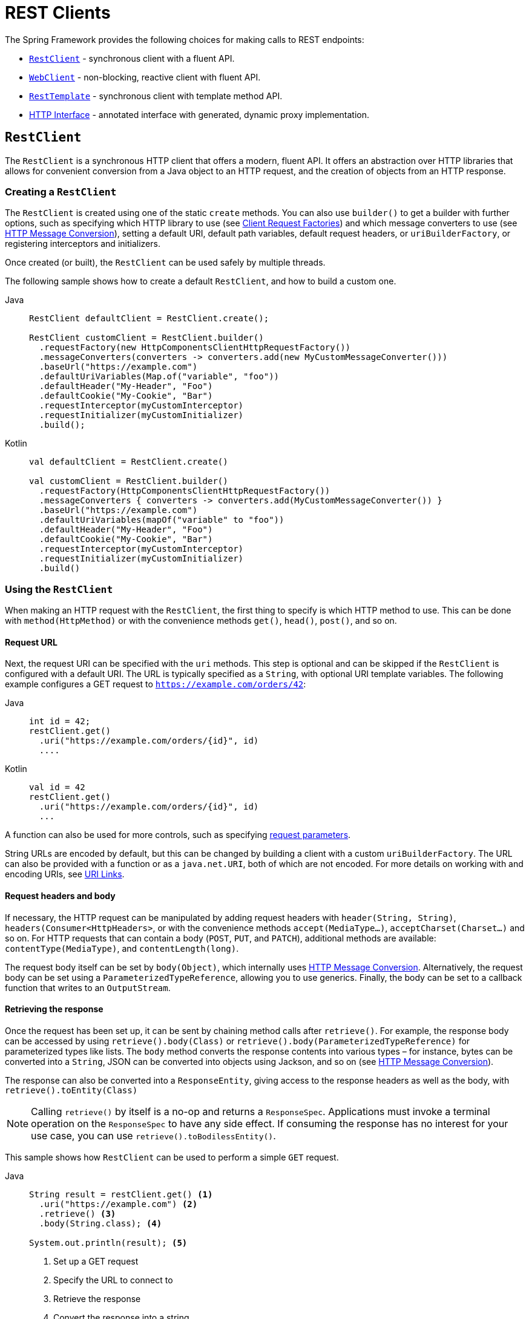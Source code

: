 [[rest-client-access]]
= REST Clients

The Spring Framework provides the following choices for making calls to REST endpoints:

* xref:integration/rest-clients.adoc#rest-restclient[`RestClient`] - synchronous client with a fluent API.
* xref:integration/rest-clients.adoc#rest-webclient[`WebClient`] - non-blocking, reactive client with fluent API.
* xref:integration/rest-clients.adoc#rest-resttemplate[`RestTemplate`] - synchronous client with template method API.
* xref:integration/rest-clients.adoc#rest-http-interface[HTTP Interface] - annotated interface with generated, dynamic proxy implementation.


[[rest-restclient]]
== `RestClient`

The `RestClient` is a synchronous HTTP client that offers a modern, fluent API.
It offers an abstraction over HTTP libraries that allows for convenient conversion from a Java object to an HTTP request, and the creation of objects from an HTTP response.

=== Creating a `RestClient`

The `RestClient` is created using one of the static `create` methods.
You can also use `builder()` to get a builder with further options, such as specifying which HTTP library to use (see <<rest-request-factories>>) and which message converters to use (see <<rest-message-conversion>>), setting a default URI, default path variables, default request headers, or `uriBuilderFactory`, or registering interceptors and initializers.

Once created (or built), the `RestClient` can be used safely by multiple threads.

The following sample shows how to create a default `RestClient`, and how to build a custom one.

[tabs]
======
Java::
+
[source,java,indent=0,subs="verbatim"]
----
RestClient defaultClient = RestClient.create();

RestClient customClient = RestClient.builder()
  .requestFactory(new HttpComponentsClientHttpRequestFactory())
  .messageConverters(converters -> converters.add(new MyCustomMessageConverter()))
  .baseUrl("https://example.com")
  .defaultUriVariables(Map.of("variable", "foo"))
  .defaultHeader("My-Header", "Foo")
  .defaultCookie("My-Cookie", "Bar")
  .requestInterceptor(myCustomInterceptor)
  .requestInitializer(myCustomInitializer)
  .build();
----

Kotlin::
+
[source,kotlin,indent=0,subs="verbatim"]
----
val defaultClient = RestClient.create()

val customClient = RestClient.builder()
  .requestFactory(HttpComponentsClientHttpRequestFactory())
  .messageConverters { converters -> converters.add(MyCustomMessageConverter()) }
  .baseUrl("https://example.com")
  .defaultUriVariables(mapOf("variable" to "foo"))
  .defaultHeader("My-Header", "Foo")
  .defaultCookie("My-Cookie", "Bar")
  .requestInterceptor(myCustomInterceptor)
  .requestInitializer(myCustomInitializer)
  .build()
----
======

=== Using the `RestClient`

When making an HTTP request with the `RestClient`, the first thing to specify is which HTTP method to use.
This can be done with `method(HttpMethod)` or with the convenience methods `get()`, `head()`, `post()`, and so on.

==== Request URL

Next, the request URI can be specified with the `uri` methods.
This step is optional and can be skipped if the `RestClient` is configured with a default URI.
The URL is typically specified as a `String`, with optional URI template variables.
The following example configures a GET request to `https://example.com/orders/42`:

[tabs]
======
Java::
+
[source,java,indent=0,subs="verbatim,quotes"]
----
int id = 42;
restClient.get()
  .uri("https://example.com/orders/{id}", id)
  ....
----

Kotlin::
+
[source,kotlin,indent=0,subs="verbatim,quotes"]
----
val id = 42
restClient.get()
  .uri("https://example.com/orders/{id}", id)
  ...
----
======

A function can also be used for more controls, such as specifying xref:web/webmvc/mvc-uri-building.adoc[request parameters].

String URLs are encoded by default, but this can be changed by building a client with a custom `uriBuilderFactory`.
The URL can also be provided with a function or as a `java.net.URI`, both of which are not encoded.
For more details on working with and encoding URIs, see xref:web/webmvc/mvc-uri-building.adoc[URI Links].

==== Request headers and body

If necessary, the HTTP request can be manipulated by adding request headers with `header(String, String)`, `headers(Consumer<HttpHeaders>`, or with the convenience methods `accept(MediaType...)`, `acceptCharset(Charset...)` and so on.
For HTTP requests that can contain a body (`POST`, `PUT`, and `PATCH`), additional methods are available: `contentType(MediaType)`, and `contentLength(long)`.

The request body itself can be set by `body(Object)`, which internally uses <<rest-message-conversion>>.
Alternatively, the request body can be set using a `ParameterizedTypeReference`, allowing you to use generics.
Finally, the body can be set to a callback function that writes to an `OutputStream`.

==== Retrieving the response

Once the request has been set up, it can be sent by chaining method calls after `retrieve()`.
For example, the response body can be accessed by using `retrieve().body(Class)` or `retrieve().body(ParameterizedTypeReference)` for parameterized types like lists.
The `body` method converts the response contents into various types – for instance, bytes can be converted into a `String`, JSON can be converted into objects using Jackson, and so on (see <<rest-message-conversion>>).

The response can also be converted into a `ResponseEntity`, giving access to the response headers as well as the body, with `retrieve().toEntity(Class)`

NOTE: Calling `retrieve()` by itself is a no-op and returns a `ResponseSpec`.
Applications must invoke a terminal operation on the `ResponseSpec` to have any side effect.
If consuming the response has no interest for your use case, you can use `retrieve().toBodilessEntity()`.

This sample shows how `RestClient` can be used to perform a simple `GET` request.

[tabs]
======
Java::
+
[source,java,indent=0,subs="verbatim,quotes"]
----
String result = restClient.get() <1>
  .uri("https://example.com") <2>
  .retrieve() <3>
  .body(String.class); <4>

System.out.println(result); <5>
----
<1> Set up a GET request
<2> Specify the URL to connect to
<3> Retrieve the response
<4> Convert the response into a string
<5> Print the result

Kotlin::
+
[source,kotlin,indent=0,subs="verbatim,quotes"]
----
val result= restClient.get() <1>
  .uri("https://example.com") <2>
  .retrieve() <3>
  .body<String>() <4>

println(result) <5>
----
<1> Set up a GET request
<2> Specify the URL to connect to
<3> Retrieve the response
<4> Convert the response into a string
<5> Print the result
======

Access to the response status code and headers is provided through `ResponseEntity`:

[tabs]
======
Java::
+
[source,java,indent=0,subs="verbatim,quotes"]
----
ResponseEntity<String> result = restClient.get() <1>
  .uri("https://example.com") <1>
  .retrieve()
  .toEntity(String.class); <2>

System.out.println("Response status: " + result.getStatusCode()); <3>
System.out.println("Response headers: " + result.getHeaders()); <3>
System.out.println("Contents: " + result.getBody()); <3>
----
<1> Set up a GET request for the specified URL
<2> Convert the response into a `ResponseEntity`
<3> Print the result

Kotlin::
+
[source,kotlin,indent=0,subs="verbatim,quotes"]
----
val result = restClient.get() <1>
  .uri("https://example.com") <1>
  .retrieve()
  .toEntity<String>() <2>

println("Response status: " + result.statusCode) <3>
println("Response headers: " + result.headers) <3>
println("Contents: " + result.body) <3>
----
<1> Set up a GET request for the specified URL
<2> Convert the response into a `ResponseEntity`
<3> Print the result
======

`RestClient` can convert JSON to objects, using the Jackson library.
Note the usage of URI variables in this sample and that the `Accept` header is set to JSON.

[tabs]
======
Java::
+
[source,java,indent=0,subs="verbatim,quotes"]
----
int id = ...;
Pet pet = restClient.get()
  .uri("https://petclinic.example.com/pets/{id}", id) <1>
  .accept(APPLICATION_JSON) <2>
  .retrieve()
  .body(Pet.class); <3>
----
<1> Using URI variables
<2> Set the `Accept` header to `application/json`
<3> Convert the JSON response into a `Pet` domain object

Kotlin::
+
[source,kotlin,indent=0,subs="verbatim,quotes"]
----
val id = ...
val pet = restClient.get()
  .uri("https://petclinic.example.com/pets/{id}", id) <1>
  .accept(APPLICATION_JSON) <2>
  .retrieve()
  .body<Pet>() <3>
----
<1> Using URI variables
<2> Set the `Accept` header to `application/json`
<3> Convert the JSON response into a `Pet` domain object
======

In the next sample, `RestClient` is used to perform a POST request that contains JSON, which again is converted using Jackson.

[tabs]
======
Java::
+
[source,java,indent=0,subs="verbatim,quotes"]
----
Pet pet = ... <1>
ResponseEntity<Void> response = restClient.post() <2>
  .uri("https://petclinic.example.com/pets/new") <2>
  .contentType(APPLICATION_JSON) <3>
  .body(pet) <4>
  .retrieve()
  .toBodilessEntity(); <5>
----
<1> Create a `Pet` domain object
<2> Set up a POST request, and the URL to connect to
<3> Set the `Content-Type` header to `application/json`
<4> Use `pet` as the request body
<5> Convert the response into a response entity with no body.

Kotlin::
+
[source,kotlin,indent=0,subs="verbatim,quotes"]
----
val pet: Pet = ... <1>
val response = restClient.post() <2>
  .uri("https://petclinic.example.com/pets/new") <2>
  .contentType(APPLICATION_JSON) <3>
  .body(pet) <4>
  .retrieve()
  .toBodilessEntity() <5>
----
<1> Create a `Pet` domain object
<2> Set up a POST request, and the URL to connect to
<3> Set the `Content-Type` header to `application/json`
<4> Use `pet` as the request body
<5> Convert the response into a response entity with no body.
======

==== Error handling

By default, `RestClient` throws a subclass of `RestClientException` when retrieving a response with a 4xx or 5xx status code.
This behavior can be overridden using `onStatus`.

[tabs]
======
Java::
+
[source,java,indent=0,subs="verbatim,quotes"]
----
String result = restClient.get() <1>
  .uri("https://example.com/this-url-does-not-exist") <1>
  .retrieve()
  .onStatus(HttpStatusCode::is4xxClientError, (request, response) -> { <2>
      throw new MyCustomRuntimeException(response.getStatusCode(), response.getHeaders()); <3>
  })
  .body(String.class);
----
<1> Create a GET request for a URL that returns a 404 status code
<2> Set up a status handler for all 4xx status codes
<3> Throw a custom exception

Kotlin::
+
[source,kotlin,indent=0,subs="verbatim,quotes"]
----
val result = restClient.get() <1>
  .uri("https://example.com/this-url-does-not-exist") <1>
  .retrieve()
  .onStatus(HttpStatusCode::is4xxClientError) { _, response -> <2>
    throw MyCustomRuntimeException(response.getStatusCode(), response.getHeaders()) } <3>
  .body<String>()
----
<1> Create a GET request for a URL that returns a 404 status code
<2> Set up a status handler for all 4xx status codes
<3> Throw a custom exception
======

==== Exchange

For more advanced scenarios, the `RestClient` gives access to the underlying HTTP request and response through the `exchange()` method, which can be used instead of `retrieve()`.
Status handlers are not applied when use `exchange()`, because the exchange function already provides access to the full response, allowing you to perform any error handling necessary.

[tabs]
======
Java::
+
[source,java,indent=0,subs="verbatim,quotes"]
----
Pet result = restClient.get()
  .uri("https://petclinic.example.com/pets/{id}", id)
  .accept(APPLICATION_JSON)
  .exchange((request, response) -> { <1>
    if (response.getStatusCode().is4xxClientError()) { <2>
      throw new MyCustomRuntimeException(response.getStatusCode(), response.getHeaders()); <2>
    }
    else {
      Pet pet = convertResponse(response); <3>
      return pet;
    }
  });
----
<1> `exchange` provides the request and response
<2> Throw an exception when the response has a 4xx status code
<3> Convert the response into a Pet domain object

Kotlin::
+
[source,kotlin,indent=0,subs="verbatim,quotes"]
----
val result = restClient.get()
  .uri("https://petclinic.example.com/pets/{id}", id)
  .accept(MediaType.APPLICATION_JSON)
  .exchange { request, response -> <1>
    if (response.getStatusCode().is4xxClientError()) { <2>
      throw MyCustomRuntimeException(response.getStatusCode(), response.getHeaders()) <2>
    } else {
      val pet: Pet = convertResponse(response) <3>
      pet
    }
  }
----
<1> `exchange` provides the request and response
<2> Throw an exception when the response has a 4xx status code
<3> Convert the response into a Pet domain object
======


[[rest-message-conversion]]
=== HTTP Message Conversion

xref:web/webmvc/message-converters.adoc#message-converters[See the supported HTTP message converters in the dedicated section].

==== Jackson JSON Views

To serialize only a subset of the object properties, you can specify a {baeldung-blog}/jackson-json-view-annotation[Jackson JSON View], as the following example shows:

[source,java,indent=0,subs="verbatim"]
----
MappingJacksonValue value = new MappingJacksonValue(new User("eric", "7!jd#h23"));
value.setSerializationView(User.WithoutPasswordView.class);

ResponseEntity<Void> response = restClient.post() // or RestTemplate.postForEntity
  .contentType(APPLICATION_JSON)
  .body(value)
  .retrieve()
  .toBodilessEntity();

----

==== Multipart

To send multipart data, you need to provide a `MultiValueMap<String, Object>` whose values may be an `Object` for part content, a `Resource` for a file part, or an `HttpEntity` for part content with headers.
For example:

[source,java,indent=0,subs="verbatim"]
----
MultiValueMap<String, Object> parts = new LinkedMultiValueMap<>();

parts.add("fieldPart", "fieldValue");
parts.add("filePart", new FileSystemResource("...logo.png"));
parts.add("jsonPart", new Person("Jason"));

HttpHeaders headers = new HttpHeaders();
headers.setContentType(MediaType.APPLICATION_XML);
parts.add("xmlPart", new HttpEntity<>(myBean, headers));

// send using RestClient.post or RestTemplate.postForEntity
----

In most cases, you do not have to specify the `Content-Type` for each part.
The content type is determined automatically based on the `HttpMessageConverter` chosen to serialize it or, in the case of a `Resource`, based on the file extension.
If necessary, you can explicitly provide the `MediaType` with an `HttpEntity` wrapper.

Once the `MultiValueMap` is ready, you can use it as the body of a `POST` request, using  `RestClient.post().body(parts)` (or `RestTemplate.postForObject`).

If the `MultiValueMap` contains at least one non-`String` value, the `Content-Type` is set to `multipart/form-data` by the `FormHttpMessageConverter`.
If the `MultiValueMap` has `String` values, the `Content-Type` defaults to `application/x-www-form-urlencoded`.
If necessary the `Content-Type` may also be set explicitly.

[[rest-request-factories]]
=== Client Request Factories

To execute the HTTP request, `RestClient` uses a client HTTP library.
These libraries are adapted via the `ClientRequestFactory` interface.
Various implementations are available:

* `JdkClientHttpRequestFactory` for Java's `HttpClient`
* `HttpComponentsClientHttpRequestFactory` for use with Apache HTTP Components `HttpClient`
* `JettyClientHttpRequestFactory` for Jetty's `HttpClient`
* `ReactorNettyClientRequestFactory` for Reactor Netty's `HttpClient`
* `SimpleClientHttpRequestFactory` as a simple default


If no request factory is specified when the `RestClient` was built, it will use the Apache or Jetty `HttpClient` if they are available on the classpath.
Otherwise, if the `java.net.http` module is loaded, it will use Java's `HttpClient`.
Finally, it will resort to the simple default.

TIP: Note that the `SimpleClientHttpRequestFactory` may raise an exception when accessing the status of a response that represents an error (for example, 401).
If this is an issue, use any of the alternative request factories.

[[rest-webclient]]
== `WebClient`

`WebClient` is a non-blocking, reactive client to perform HTTP requests. It was
introduced in 5.0 and offers an alternative to the `RestTemplate`, with support for
synchronous, asynchronous, and streaming scenarios.

`WebClient` supports the following:

* Non-blocking I/O
* Reactive Streams back pressure
* High concurrency with fewer hardware resources
* Functional-style, fluent API that takes advantage of Java 8 lambdas
* Synchronous and asynchronous interactions
* Streaming up to or streaming down from a server

See xref:web/webflux-webclient.adoc[WebClient] for more details.




[[rest-resttemplate]]
== `RestTemplate`

The `RestTemplate` provides a high-level API over HTTP client libraries in the form of a classic Spring Template class.
It exposes the following groups of overloaded methods:

NOTE: The xref:integration/rest-clients.adoc#rest-restclient[`RestClient`] offers a more modern API for synchronous HTTP access.
For asynchronous and streaming scenarios, consider the reactive xref:web/webflux-webclient.adoc[WebClient].

[[rest-overview-of-resttemplate-methods-tbl]]
.RestTemplate methods
[cols="1,3"]
|===
| Method group | Description

| `getForObject`
| Retrieves a representation via GET.

| `getForEntity`
| Retrieves a `ResponseEntity` (that is, status, headers, and body) by using GET.

| `headForHeaders`
| Retrieves all headers for a resource by using HEAD.

| `postForLocation`
| Creates a new resource by using POST and returns the `Location` header from the response.

| `postForObject`
| Creates a new resource by using POST and returns the representation from the response.

| `postForEntity`
| Creates a new resource by using POST and returns the representation from the response.

| `put`
| Creates or updates a resource by using PUT.

| `patchForObject`
| Updates a resource by using PATCH and returns the representation from the response.
Note that the JDK `HttpURLConnection` does not support `PATCH`, but Apache HttpComponents and others do.

| `delete`
| Deletes the resources at the specified URI by using DELETE.

| `optionsForAllow`
| Retrieves allowed HTTP methods for a resource by using ALLOW.

| `exchange`
| More generalized (and less opinionated) version of the preceding methods that provides extra flexibility when needed.
It accepts a `RequestEntity` (including HTTP method, URL, headers, and body as input) and returns a `ResponseEntity`.

These methods allow the use of `ParameterizedTypeReference` instead of `Class` to specify
a response type with generics.

| `execute`
| The most generalized way to perform a request, with full control over request
preparation and response extraction through callback interfaces.

|===

=== Initialization

`RestTemplate` uses the same HTTP library abstraction as `RestClient`.
By default, it uses the `SimpleClientHttpRequestFactory`, but this can be changed via the constructor.
See <<rest-request-factories>>.

NOTE: `RestTemplate` can be instrumented for observability, in order to produce metrics and traces.
See the xref:integration/observability.adoc#http-client.resttemplate[RestTemplate Observability support] section.

[[rest-template-body]]
=== Body

Objects passed into and returned from `RestTemplate` methods are converted to and from HTTP messages with the help of an `HttpMessageConverter`, see <<rest-message-conversion>>.

=== Migrating from `RestTemplate` to `RestClient`

The following table shows `RestClient` equivalents for `RestTemplate` methods.
It can be used to migrate from the latter to the former.

.RestClient equivalents for RestTemplate methods
[cols="1,1", options="header"]
|===
| `RestTemplate` method | `RestClient` equivalent

| `getForObject(String, Class, Object...)`
| `get()
.uri(String, Object...)
.retrieve()
.body(Class)`

| `getForObject(String, Class, Map)`
| `get()
.uri(String, Map)
.retrieve()
.body(Class)`

| `getForObject(URI, Class)`
| `get()
.uri(URI)
.retrieve()
.body(Class)`


| `getForEntity(String, Class, Object...)`
| `get()
.uri(String, Object...)
.retrieve()
.toEntity(Class)`

| `getForEntity(String, Class, Map)`
| `get()
.uri(String, Map)
.retrieve()
.toEntity(Class)`

| `getForEntity(URI, Class)`
| `get()
.uri(URI)
.retrieve()
.toEntity(Class)`


| `headForHeaders(String, Object...)`
| `head()
.uri(String, Object...)
.retrieve()
.toBodilessEntity()
.getHeaders()`

| `headForHeaders(String, Map)`
| `head()
.uri(String, Map)
.retrieve()
.toBodilessEntity()
.getHeaders()`

| `headForHeaders(URI)`
| `head()
.uri(URI)
.retrieve()
.toBodilessEntity()
.getHeaders()`


| `postForLocation(String, Object, Object...)`
| `post()
.uri(String, Object...)
.body(Object).retrieve()
.toBodilessEntity()
.getLocation()`

| `postForLocation(String, Object, Map)`
| `post()
.uri(String, Map)
.body(Object)
.retrieve()
.toBodilessEntity()
.getLocation()`

| `postForLocation(URI, Object)`
| `post()
.uri(URI)
.body(Object)
.retrieve()
.toBodilessEntity()
.getLocation()`


| `postForObject(String, Object, Class, Object...)`
| `post()
.uri(String, Object...)
.body(Object)
.retrieve()
.body(Class)`

| `postForObject(String, Object, Class, Map)`
| `post()
.uri(String, Map)
.body(Object)
.retrieve()
.body(Class)`

| `postForObject(URI, Object, Class)`
| `post()
.uri(URI)
.body(Object)
.retrieve()
.body(Class)`


| `postForEntity(String, Object, Class, Object...)`
| `post()
.uri(String, Object...)
.body(Object)
.retrieve()
.toEntity(Class)`

| `postForEntity(String, Object, Class, Map)`
| `post()
.uri(String, Map)
.body(Object)
.retrieve()
.toEntity(Class)`

| `postForEntity(URI, Object, Class)`
| `post()
.uri(URI)
.body(Object)
.retrieve()
.toEntity(Class)`


| `put(String, Object, Object...)`
| `put()
.uri(String, Object...)
.body(Object)
.retrieve()
.toBodilessEntity()`

| `put(String, Object, Map)`
| `put()
.uri(String, Map)
.body(Object)
.retrieve()
.toBodilessEntity()`

| `put(URI, Object)`
| `put()
.uri(URI)
.body(Object)
.retrieve()
.toBodilessEntity()`


| `patchForObject(String, Object, Class, Object...)`
| `patch()
.uri(String, Object...)
.body(Object)
.retrieve()
.body(Class)`

| `patchForObject(String, Object, Class, Map)`
| `patch()
.uri(String, Map)
.body(Object)
.retrieve()
.body(Class)`

| `patchForObject(URI, Object, Class)`
| `patch()
.uri(URI)
.body(Object)
.retrieve()
.body(Class)`


| `delete(String, Object...)`
| `delete()
.uri(String, Object...)
.retrieve()
.toBodilessEntity()`

| `delete(String, Map)`
| `delete()
.uri(String, Map)
.retrieve()
.toBodilessEntity()`

| `delete(URI)`
| `delete()
.uri(URI)
.retrieve()
.toBodilessEntity()`


| `optionsForAllow(String, Object...)`
| `options()
.uri(String, Object...)
.retrieve()
.toBodilessEntity()
.getAllow()`

| `optionsForAllow(String, Map)`
| `options()
.uri(String, Map)
.retrieve()
.toBodilessEntity()
.getAllow()`

| `optionsForAllow(URI)`
| `options()
.uri(URI)
.retrieve()
.toBodilessEntity()
.getAllow()`


| `exchange(String, HttpMethod, HttpEntity, Class, Object...)`
| `method(HttpMethod)
.uri(String, Object...)
.headers(Consumer<HttpHeaders>)
.body(Object)
.retrieve()
.toEntity(Class)` footnote:http-entity[`HttpEntity` headers and body have to be supplied to the `RestClient` via `headers(Consumer<HttpHeaders>)` and `body(Object)`.]

| `exchange(String, HttpMethod, HttpEntity, Class, Map)`
| `method(HttpMethod)
.uri(String, Map)
.headers(Consumer<HttpHeaders>)
.body(Object)
.retrieve()
.toEntity(Class)` footnote:http-entity[]

| `exchange(URI, HttpMethod, HttpEntity, Class)`
| `method(HttpMethod)
.uri(URI)
.headers(Consumer<HttpHeaders>)
.body(Object)
.retrieve()
.toEntity(Class)` footnote:http-entity[]


| `exchange(String, HttpMethod, HttpEntity, ParameterizedTypeReference, Object...)`
| `method(HttpMethod)
.uri(String, Object...)
.headers(Consumer<HttpHeaders>)
.body(Object)
.retrieve()
.toEntity(ParameterizedTypeReference)` footnote:http-entity[]

| `exchange(String, HttpMethod, HttpEntity, ParameterizedTypeReference, Map)`
| `method(HttpMethod)
.uri(String, Map)
.headers(Consumer<HttpHeaders>)
.body(Object)
.retrieve()
.toEntity(ParameterizedTypeReference)` footnote:http-entity[]

| `exchange(URI, HttpMethod, HttpEntity, ParameterizedTypeReference)`
| `method(HttpMethod)
.uri(URI)
.headers(Consumer<HttpHeaders>)
.body(Object)
.retrieve()
.toEntity(ParameterizedTypeReference)` footnote:http-entity[]


| `exchange(RequestEntity, Class)`
| `method(HttpMethod)
.uri(URI)
.headers(Consumer<HttpHeaders>)
.body(Object)
.retrieve()
.toEntity(Class)` footnote:request-entity[`RequestEntity` method, URI, headers and body have to be supplied to the `RestClient` via `method(HttpMethod)`, `uri(URI)`, `headers(Consumer<HttpHeaders>)` and `body(Object)`.]

| `exchange(RequestEntity, ParameterizedTypeReference)`
| `method(HttpMethod)
.uri(URI)
.headers(Consumer<HttpHeaders>)
.body(Object)
.retrieve()
.toEntity(ParameterizedTypeReference)` footnote:request-entity[]


| `execute(String, HttpMethod, RequestCallback, ResponseExtractor, Object...)`
| `method(HttpMethod)
.uri(String, Object...)
.exchange(ExchangeFunction)`

| `execute(String, HttpMethod, RequestCallback, ResponseExtractor, Map)`
| `method(HttpMethod)
.uri(String, Map)
.exchange(ExchangeFunction)`

| `execute(URI, HttpMethod, RequestCallback, ResponseExtractor)`
| `method(HttpMethod)
.uri(URI)
.exchange(ExchangeFunction)`

|===


[[rest-http-interface]]
== HTTP Interface

The Spring Framework lets you define an HTTP service as a Java interface with
`@HttpExchange` methods. You can pass such an interface to `HttpServiceProxyFactory`
to create a proxy which performs requests through an HTTP client such as `RestClient`
or `WebClient`. You can also implement the interface from an `@Controller` for server
request handling.

Start by creating the interface with `@HttpExchange` methods:

[source,java,indent=0,subs="verbatim,quotes"]
----
	public interface RepositoryService {

		@GetExchange("/repos/{owner}/{repo}")
		Repository getRepository(@PathVariable String owner, @PathVariable String repo);

		// more HTTP exchange methods...

	}
----

Now you can create a proxy that performs requests when methods are called.

For `RestClient`:

[source,java,indent=0,subs="verbatim,quotes"]
----
	RestClient restClient = RestClient.builder().baseUrl("https://api.github.com/").build();
	RestClientAdapter adapter = RestClientAdapter.create(restClient);
	HttpServiceProxyFactory factory = HttpServiceProxyFactory.builderFor(adapter).build();

	RepositoryService service = factory.createClient(RepositoryService.class);
----

For `WebClient`:

[source,java,indent=0,subs="verbatim,quotes"]
----
	WebClient webClient = WebClient.builder().baseUrl("https://api.github.com/").build();
	WebClientAdapter adapter = WebClientAdapter.create(webClient);
	HttpServiceProxyFactory factory = HttpServiceProxyFactory.builderFor(adapter).build();

	RepositoryService service = factory.createClient(RepositoryService.class);
----

For `RestTemplate`:

[source,java,indent=0,subs="verbatim,quotes"]
----
	RestTemplate restTemplate = new RestTemplate();
	restTemplate.setUriTemplateHandler(new DefaultUriBuilderFactory("https://api.github.com/"));
	RestTemplateAdapter adapter = RestTemplateAdapter.create(restTemplate);
	HttpServiceProxyFactory factory = HttpServiceProxyFactory.builderFor(adapter).build();

	RepositoryService service = factory.createClient(RepositoryService.class);
----

`@HttpExchange` is supported at the type level where it applies to all methods:

[source,java,indent=0,subs="verbatim,quotes"]
----
	@HttpExchange(url = "/repos/{owner}/{repo}", accept = "application/vnd.github.v3+json")
	public interface RepositoryService {

		@GetExchange
		Repository getRepository(@PathVariable String owner, @PathVariable String repo);

		@PatchExchange(contentType = MediaType.APPLICATION_FORM_URLENCODED_VALUE)
		void updateRepository(@PathVariable String owner, @PathVariable String repo,
				@RequestParam String name, @RequestParam String description, @RequestParam String homepage);

	}
----


[[rest-http-interface-method-parameters]]
=== Method Parameters

Annotated, HTTP exchange methods support flexible method signatures with the following
method parameters:

[cols="1,2", options="header"]
|===
| Method argument | Description

| `URI`
| Dynamically set the URL for the request, overriding the annotation's `url` attribute.

| `UriBuilderFactory`
| Provide a `UriBuilderFactory` to expand the URI template and URI variables with.
  In effect, replaces the `UriBuilderFactory` (and its base URL) of the underlying client.

| `HttpMethod`
| Dynamically set the HTTP method for the request, overriding the annotation's `method` attribute

| `@RequestHeader`
| Add a request header or multiple headers. The argument may be a single value,
  a `Collection<?>` of values, `Map<String, ?>`,`MultiValueMap<String, ?>`.
  Type conversion is supported for non-String values. Header values are added and
  do not override already added header values.

| `@PathVariable`
| Add a variable for expand a placeholder in the request URL. The argument may be a
  `Map<String, ?>` with multiple variables, or an individual value. Type conversion
  is supported for non-String values.

| `@RequestAttribute`
| Provide an `Object` to add as a request attribute. Only supported by `RestClient`
  and `WebClient`.

| `@RequestBody`
| Provide the body of the request either as an Object to be serialized, or a
  Reactive Streams `Publisher` such as `Mono`, `Flux`, or any other async type supported
  through the configured `ReactiveAdapterRegistry`.

| `@RequestParam`
| Add a request parameter or multiple parameters. The argument may be a `Map<String, ?>`
  or `MultiValueMap<String, ?>` with multiple parameters, a `Collection<?>` of values, or
  an individual value. Type conversion is supported for non-String values.

  When `"content-type"` is set to `"application/x-www-form-urlencoded"`, request
  parameters are encoded in the request body. Otherwise, they are added as URL query
  parameters.

| `@RequestPart`
| Add a request part, which may be a String (form field), `Resource` (file part),
  Object (entity to be encoded, for example, as JSON), `HttpEntity` (part content and headers),
  a Spring `Part`, or Reactive Streams `Publisher` of any of the above.

| `MultipartFile`
| Add a request part from a `MultipartFile`, typically used in a Spring MVC controller
  where it represents an uploaded file.

| `@CookieValue`
| Add a cookie or multiple cookies. The argument may be a `Map<String, ?>` or
  `MultiValueMap<String, ?>` with multiple cookies, a `Collection<?>` of values, or an
  individual value. Type conversion is supported for non-String values.

|===

Method parameters cannot be `null` unless the `required` attribute (where available on a
parameter annotation) is set to `false`, or the parameter is marked optional as determined by
{spring-framework-api}/core/MethodParameter.html#isOptional()[`MethodParameter#isOptional`].



[[rest-http-interface.custom-resolver]]
=== Custom argument resolver

For more complex cases, HTTP interfaces do not support `RequestEntity` types as method parameters.
This would take over the entire HTTP request and not improve the semantics of the interface.
Instead of adding many method parameters, developers can combine them into a custom type
and configure a dedicated `HttpServiceArgumentResolver` implementation.

In the following HTTP interface, we are using a custom `Search` type as a parameter:

include-code::./CustomHttpServiceArgumentResolver[tag=httpinterface,indent=0]

We can implement our own `HttpServiceArgumentResolver` that supports our custom `Search` type
and writes its data in the outgoing HTTP request.

include-code::./CustomHttpServiceArgumentResolver[tag=argumentresolver,indent=0]

Finally, we can use this argument resolver during the setup and use our HTTP interface.

include-code::./CustomHttpServiceArgumentResolver[tag=usage,indent=0]

[[rest-http-interface-return-values]]
=== Return Values

The supported return values depend on the underlying client.

Clients adapted to `HttpExchangeAdapter` such as `RestClient` and `RestTemplate`
support synchronous return values:

[cols="1,2", options="header"]
|===
| Method return value | Description

| `void`
| Perform the given request.

| `HttpHeaders`
| Perform the given request and return the response headers.

| `<T>`
| Perform the given request and decode the response content to the declared return type.

| `ResponseEntity<Void>`
| Perform the given request and return a `ResponseEntity` with the status and headers.

| `ResponseEntity<T>`
| Perform the given request, decode the response content to the declared return type, and
  return a `ResponseEntity` with the status, headers, and the decoded body.

|===

Clients adapted to `ReactorHttpExchangeAdapter` such as `WebClient`, support all of above
as well as reactive variants. The table below shows Reactor types, but you can also use
other reactive types that are supported through the `ReactiveAdapterRegistry`:

[cols="1,2", options="header"]
|===
| Method return value | Description

| `Mono<Void>`
| Perform the given request, and release the response content, if any.

| `Mono<HttpHeaders>`
| Perform the given request, release the response content, if any, and return the
response headers.

| `Mono<T>`
| Perform the given request and decode the response content to the declared return type.

| `Flux<T>`
| Perform the given request and decode the response content to a stream of the declared
element type.

| `Mono<ResponseEntity<Void>>`
| Perform the given request, and release the response content, if any, and return a
`ResponseEntity` with the status and headers.

| `Mono<ResponseEntity<T>>`
| Perform the given request, decode the response content to the declared return type, and
return a `ResponseEntity` with the status, headers, and the decoded body.

| `Mono<ResponseEntity<Flux<T>>`
| Perform the given request, decode the response content to a stream of the declared
element type, and return a `ResponseEntity` with the status, headers, and the decoded
response body stream.

|===

By default, the timeout for synchronous return values with `ReactorHttpExchangeAdapter`
depends on how the underlying HTTP client is configured. You can set a `blockTimeout`
value on the adapter level as well, but we recommend relying on timeout settings of the
underlying HTTP client, which operates at a lower level and provides more control.


[[rest-http-interface-exceptions]]
=== Error Handling

To customize error response handling, you need to configure the underlying HTTP client.

For `RestClient`:

By default, `RestClient` raises `RestClientException` for 4xx and 5xx HTTP status codes.
To customize this, register a response status handler that applies to all responses
performed through the client:

[source,java,indent=0,subs="verbatim,quotes"]
----
	RestClient restClient = RestClient.builder()
			.defaultStatusHandler(HttpStatusCode::isError, (request, response) -> ...)
			.build();

	RestClientAdapter adapter = RestClientAdapter.create(restClient);
	HttpServiceProxyFactory factory = HttpServiceProxyFactory.builderFor(adapter).build();
----

For more details and options, such as suppressing error status codes, see the Javadoc of
`defaultStatusHandler` in `RestClient.Builder`.

For `WebClient`:

By default, `WebClient` raises `WebClientResponseException` for 4xx and 5xx HTTP status codes.
To customize this, register a response status handler that applies to all responses
performed through the client:

[source,java,indent=0,subs="verbatim,quotes"]
----
	WebClient webClient = WebClient.builder()
			.defaultStatusHandler(HttpStatusCode::isError, resp -> ...)
			.build();

	WebClientAdapter adapter = WebClientAdapter.create(webClient);
	HttpServiceProxyFactory factory = HttpServiceProxyFactory.builder(adapter).build();
----

For more details and options, such as suppressing error status codes, see the Javadoc of
`defaultStatusHandler` in `WebClient.Builder`.

For `RestTemplate`:

By default, `RestTemplate` raises `RestClientException` for 4xx and 5xx HTTP status codes.
To customize this, register an error handler that applies to all responses
performed through the client:

[source,java,indent=0,subs="verbatim,quotes"]
----
    RestTemplate restTemplate = new RestTemplate();
    restTemplate.setErrorHandler(myErrorHandler);

    RestTemplateAdapter adapter = RestTemplateAdapter.create(restTemplate);
    HttpServiceProxyFactory factory = HttpServiceProxyFactory.builderFor(adapter).build();
----

For more details and options, see the Javadoc of `setErrorHandler` in `RestTemplate` and
the `ResponseErrorHandler` hierarchy.

